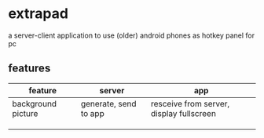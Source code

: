* extrapad
a server-client application to use (older) android phones as hotkey panel for pc

** features

| feature            | server                | app                                      |
|--------------------+-----------------------+------------------------------------------|
| background picture | generate, send to app | resceive from server, display fullscreen |
|                    |                       |                                          |
|                    |                       |                                          |
|                    |                       |                                          |
